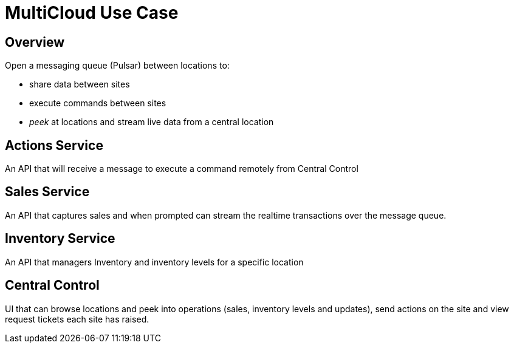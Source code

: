 = MultiCloud Use Case

== Overview

Open a messaging queue (Pulsar) between locations to:

* share data between sites
* execute commands between sites
* _peek_ at locations and stream live data from a central location

== Actions Service

An API that will receive a message to execute a command remotely from Central Control

== Sales Service

An API that captures sales and when prompted can stream the realtime transactions over the message queue.

== Inventory Service

An API that managers Inventory and inventory levels for a specific location

== Central Control

UI that can browse locations and peek into operations (sales, inventory levels and updates),
send actions on the site and view request tickets each site has raised.


